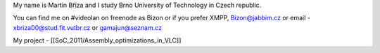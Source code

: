 My name is Martin Bříza and I study Brno University of Technology in
Czech republic.

You can find me on #videolan on freenode as Bizon or if you prefer XMPP,
Bizon@jabbim.cz or email - xbriza00@stud.fit.vutbr.cz or
gamajun@seznam.cz

My project - [[SoC_2011/Assembly_optimizations_in_VLC]]
